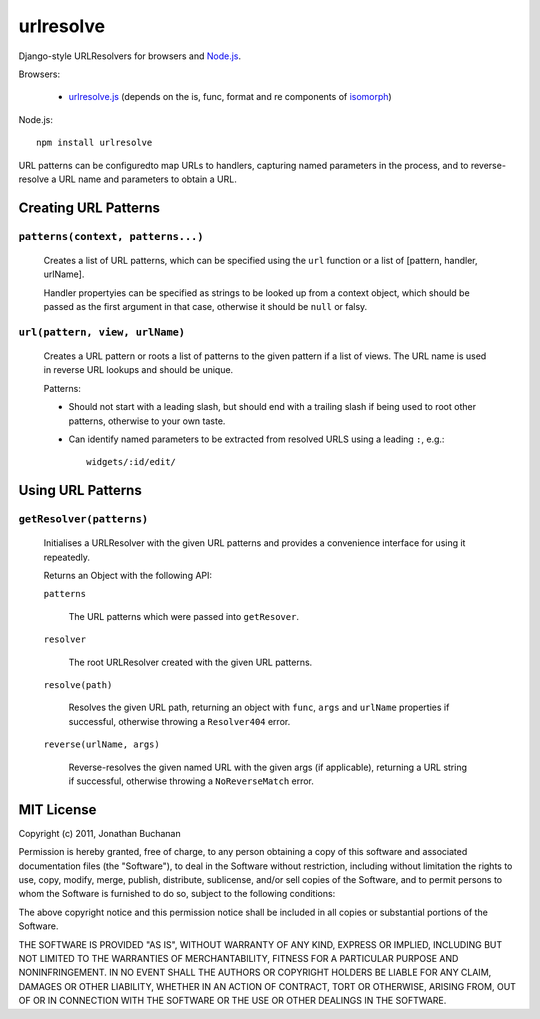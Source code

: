 ==========
urlresolve
==========

Django-style URLResolvers for browsers and `Node.js`_.

Browsers:

   * `urlresolve.js`_ (depends on the is, func, format and re components of `isomorph`_)

Node.js::

   npm install urlresolve

URL patterns can be configuredto map URLs to handlers, capturing named
parameters in the process, and to reverse-resolve a URL name and parameters
to obtain a URL.

.. _`Node.js`: http://nodejs.org
.. _`urlresolve.js`: https://raw.github.com/insin/urlresolve/master/urlresolve.js
.. _`isomorph`: https://github.com/insin/isomorph

Creating URL Patterns
=====================

``patterns(context, patterns...)``
----------------------------------

   Creates a list of URL patterns, which can be specified using the ``url``
   function or a list of [pattern, handler, urlName].

   Handler propertyies can be specified as strings to be looked up from a
   context object, which should be passed as the first argument in that case,
   otherwise it should be ``null`` or falsy.

``url(pattern, view, urlName)``
-------------------------------

   Creates a URL pattern or roots a list of patterns to the given pattern if
   a list of views. The URL name is used in reverse URL lookups and should be
   unique.

   Patterns:

   * Should not start with a leading slash, but should end with a trailing slash
     if being used to root other patterns, otherwise to your own taste.

   * Can identify named parameters to be extracted from resolved URLS using a
     leading ``:``, e.g.::

        widgets/:id/edit/

Using URL Patterns
==================

``getResolver(patterns)``
-------------------------

   Initialises a URLResolver with the given URL patterns and provides a
   convenience interface for using it repeatedly.

   Returns an Object with the following API:

   ``patterns``

      The URL patterns which were passed into ``getResover``.

   ``resolver``

      The root URLResolver created with the given URL patterns.

   ``resolve(path)``

      Resolves the given URL path, returning an object with ``func``, ``args`` and
      ``urlName`` properties if successful, otherwise throwing a ``Resolver404``
      error.

   ``reverse(urlName, args)``

      Reverse-resolves the given named URL with the given args (if applicable),
      returning a URL string if successful, otherwise throwing a ``NoReverseMatch``
      error.

MIT License
===========

Copyright (c) 2011, Jonathan Buchanan

Permission is hereby granted, free of charge, to any person obtaining a copy of
this software and associated documentation files (the "Software"), to deal in
the Software without restriction, including without limitation the rights to
use, copy, modify, merge, publish, distribute, sublicense, and/or sell copies of
the Software, and to permit persons to whom the Software is furnished to do so,
subject to the following conditions:

The above copyright notice and this permission notice shall be included in all
copies or substantial portions of the Software.

THE SOFTWARE IS PROVIDED "AS IS", WITHOUT WARRANTY OF ANY KIND, EXPRESS OR
IMPLIED, INCLUDING BUT NOT LIMITED TO THE WARRANTIES OF MERCHANTABILITY, FITNESS
FOR A PARTICULAR PURPOSE AND NONINFRINGEMENT. IN NO EVENT SHALL THE AUTHORS OR
COPYRIGHT HOLDERS BE LIABLE FOR ANY CLAIM, DAMAGES OR OTHER LIABILITY, WHETHER
IN AN ACTION OF CONTRACT, TORT OR OTHERWISE, ARISING FROM, OUT OF OR IN
CONNECTION WITH THE SOFTWARE OR THE USE OR OTHER DEALINGS IN THE SOFTWARE.
